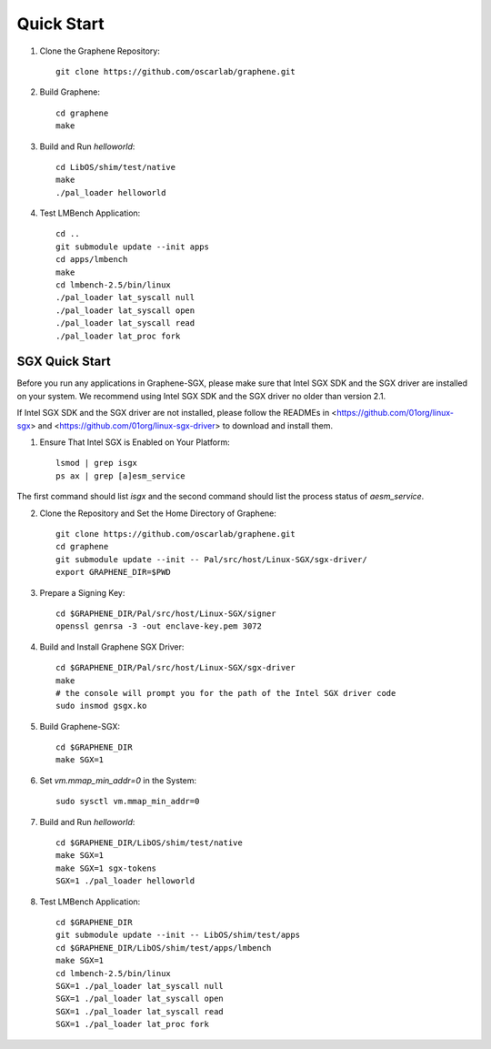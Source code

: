 Quick Start
===========

.. highlight:: sh

1. Clone the Graphene Repository::

      git clone https://github.com/oscarlab/graphene.git

2. Build Graphene::

      cd graphene
      make

3. Build and Run `helloworld`::

      cd LibOS/shim/test/native
      make
      ./pal_loader helloworld

4. Test LMBench Application::

      cd ..
      git submodule update --init apps
      cd apps/lmbench
      make
      cd lmbench-2.5/bin/linux
      ./pal_loader lat_syscall null
      ./pal_loader lat_syscall open
      ./pal_loader lat_syscall read
      ./pal_loader lat_proc fork

SGX Quick Start
---------------

Before you run any applications in Graphene-SGX, please make sure that Intel SGX
SDK and the SGX driver are installed on your system. We recommend using Intel
SGX SDK and the SGX driver no older than version 2.1.

If Intel SGX SDK and the SGX driver are not installed, please follow the READMEs
in <https://github.com/01org/linux-sgx> and
<https://github.com/01org/linux-sgx-driver> to download and install them.

1. Ensure That Intel SGX is Enabled on Your Platform::

    lsmod | grep isgx
    ps ax | grep [a]esm_service

The first command should list `isgx` and the second command should list the
process status of `aesm_service`.

2. Clone the Repository and Set the Home Directory of Graphene::

    git clone https://github.com/oscarlab/graphene.git
    cd graphene
    git submodule update --init -- Pal/src/host/Linux-SGX/sgx-driver/
    export GRAPHENE_DIR=$PWD

3. Prepare a Signing Key::

    cd $GRAPHENE_DIR/Pal/src/host/Linux-SGX/signer
    openssl genrsa -3 -out enclave-key.pem 3072

4. Build and Install Graphene SGX Driver::

    cd $GRAPHENE_DIR/Pal/src/host/Linux-SGX/sgx-driver
    make
    # the console will prompt you for the path of the Intel SGX driver code
    sudo insmod gsgx.ko

5. Build Graphene-SGX::

    cd $GRAPHENE_DIR
    make SGX=1

6. Set `vm.mmap_min_addr=0` in the System::

    sudo sysctl vm.mmap_min_addr=0

7. Build and Run `helloworld`::

    cd $GRAPHENE_DIR/LibOS/shim/test/native
    make SGX=1
    make SGX=1 sgx-tokens
    SGX=1 ./pal_loader helloworld

8. Test LMBench Application::

    cd $GRAPHENE_DIR
    git submodule update --init -- LibOS/shim/test/apps
    cd $GRAPHENE_DIR/LibOS/shim/test/apps/lmbench
    make SGX=1
    cd lmbench-2.5/bin/linux
    SGX=1 ./pal_loader lat_syscall null
    SGX=1 ./pal_loader lat_syscall open
    SGX=1 ./pal_loader lat_syscall read
    SGX=1 ./pal_loader lat_proc fork
